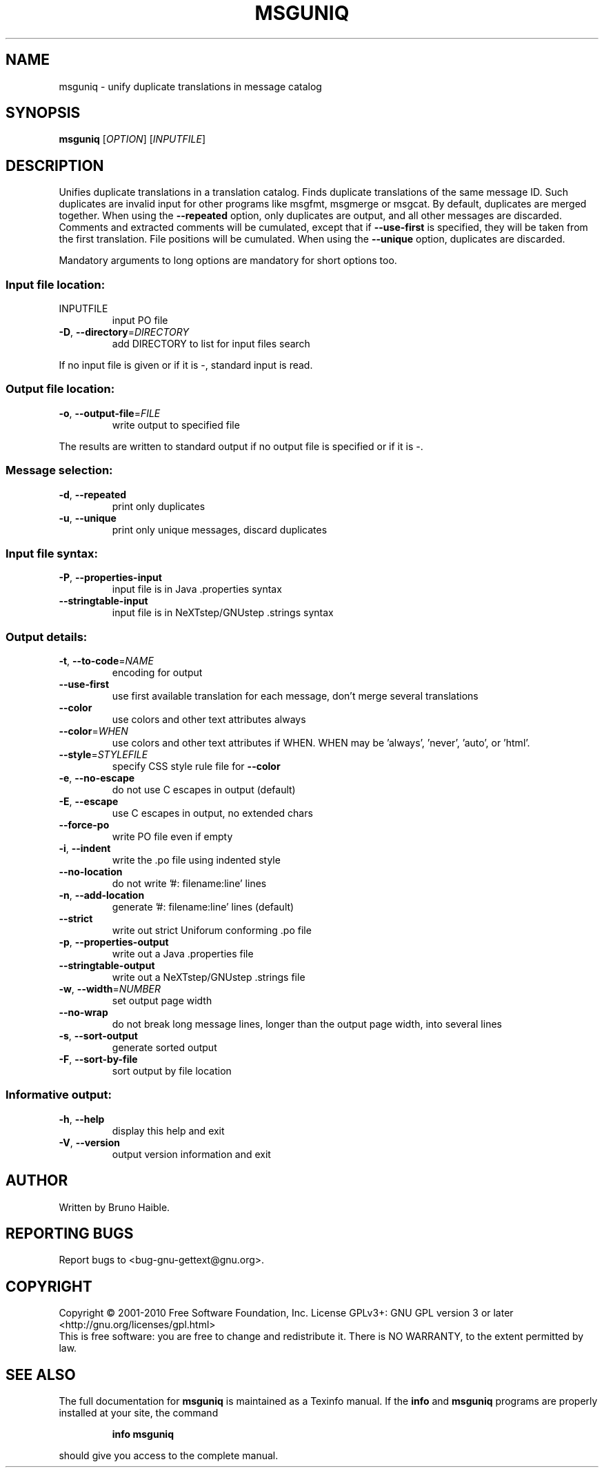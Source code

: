 .\" DO NOT MODIFY THIS FILE!  It was generated by help2man 1.24.
.TH MSGUNIQ "1" "December 2012" "GNU gettext-tools 0.18.2" GNU
.SH NAME
msguniq \- unify duplicate translations in message catalog
.SH SYNOPSIS
.B msguniq
[\fIOPTION\fR] [\fIINPUTFILE\fR]
.SH DESCRIPTION
.\" Add any additional description here
.PP
Unifies duplicate translations in a translation catalog.
Finds duplicate translations of the same message ID.  Such duplicates are
invalid input for other programs like msgfmt, msgmerge or msgcat.  By
default, duplicates are merged together.  When using the \fB\-\-repeated\fR option,
only duplicates are output, and all other messages are discarded.  Comments
and extracted comments will be cumulated, except that if \fB\-\-use\-first\fR is
specified, they will be taken from the first translation.  File positions
will be cumulated.  When using the \fB\-\-unique\fR option, duplicates are discarded.
.PP
Mandatory arguments to long options are mandatory for short options too.
.SS "Input file location:"
.TP
INPUTFILE
input PO file
.TP
\fB\-D\fR, \fB\-\-directory\fR=\fIDIRECTORY\fR
add DIRECTORY to list for input files search
.PP
If no input file is given or if it is -, standard input is read.
.SS "Output file location:"
.TP
\fB\-o\fR, \fB\-\-output\-file\fR=\fIFILE\fR
write output to specified file
.PP
The results are written to standard output if no output file is specified
or if it is -.
.SS "Message selection:"
.TP
\fB\-d\fR, \fB\-\-repeated\fR
print only duplicates
.TP
\fB\-u\fR, \fB\-\-unique\fR
print only unique messages, discard duplicates
.SS "Input file syntax:"
.TP
\fB\-P\fR, \fB\-\-properties\-input\fR
input file is in Java .properties syntax
.TP
\fB\-\-stringtable\-input\fR
input file is in NeXTstep/GNUstep .strings syntax
.SS "Output details:"
.TP
\fB\-t\fR, \fB\-\-to\-code\fR=\fINAME\fR
encoding for output
.TP
\fB\-\-use\-first\fR
use first available translation for each
message, don't merge several translations
.TP
\fB\-\-color\fR
use colors and other text attributes always
.TP
\fB\-\-color\fR=\fIWHEN\fR
use colors and other text attributes if WHEN.
WHEN may be 'always', 'never', 'auto', or 'html'.
.TP
\fB\-\-style\fR=\fISTYLEFILE\fR
specify CSS style rule file for \fB\-\-color\fR
.TP
\fB\-e\fR, \fB\-\-no\-escape\fR
do not use C escapes in output (default)
.TP
\fB\-E\fR, \fB\-\-escape\fR
use C escapes in output, no extended chars
.TP
\fB\-\-force\-po\fR
write PO file even if empty
.TP
\fB\-i\fR, \fB\-\-indent\fR
write the .po file using indented style
.TP
\fB\-\-no\-location\fR
do not write '#: filename:line' lines
.TP
\fB\-n\fR, \fB\-\-add\-location\fR
generate '#: filename:line' lines (default)
.TP
\fB\-\-strict\fR
write out strict Uniforum conforming .po file
.TP
\fB\-p\fR, \fB\-\-properties\-output\fR
write out a Java .properties file
.TP
\fB\-\-stringtable\-output\fR
write out a NeXTstep/GNUstep .strings file
.TP
\fB\-w\fR, \fB\-\-width\fR=\fINUMBER\fR
set output page width
.TP
\fB\-\-no\-wrap\fR
do not break long message lines, longer than
the output page width, into several lines
.TP
\fB\-s\fR, \fB\-\-sort\-output\fR
generate sorted output
.TP
\fB\-F\fR, \fB\-\-sort\-by\-file\fR
sort output by file location
.SS "Informative output:"
.TP
\fB\-h\fR, \fB\-\-help\fR
display this help and exit
.TP
\fB\-V\fR, \fB\-\-version\fR
output version information and exit
.SH AUTHOR
Written by Bruno Haible.
.SH "REPORTING BUGS"
Report bugs to <bug-gnu-gettext@gnu.org>.
.SH COPYRIGHT
Copyright \(co 2001-2010 Free Software Foundation, Inc.
License GPLv3+: GNU GPL version 3 or later <http://gnu.org/licenses/gpl.html>
.br
This is free software: you are free to change and redistribute it.
There is NO WARRANTY, to the extent permitted by law.
.SH "SEE ALSO"
The full documentation for
.B msguniq
is maintained as a Texinfo manual.  If the
.B info
and
.B msguniq
programs are properly installed at your site, the command
.IP
.B info msguniq
.PP
should give you access to the complete manual.

